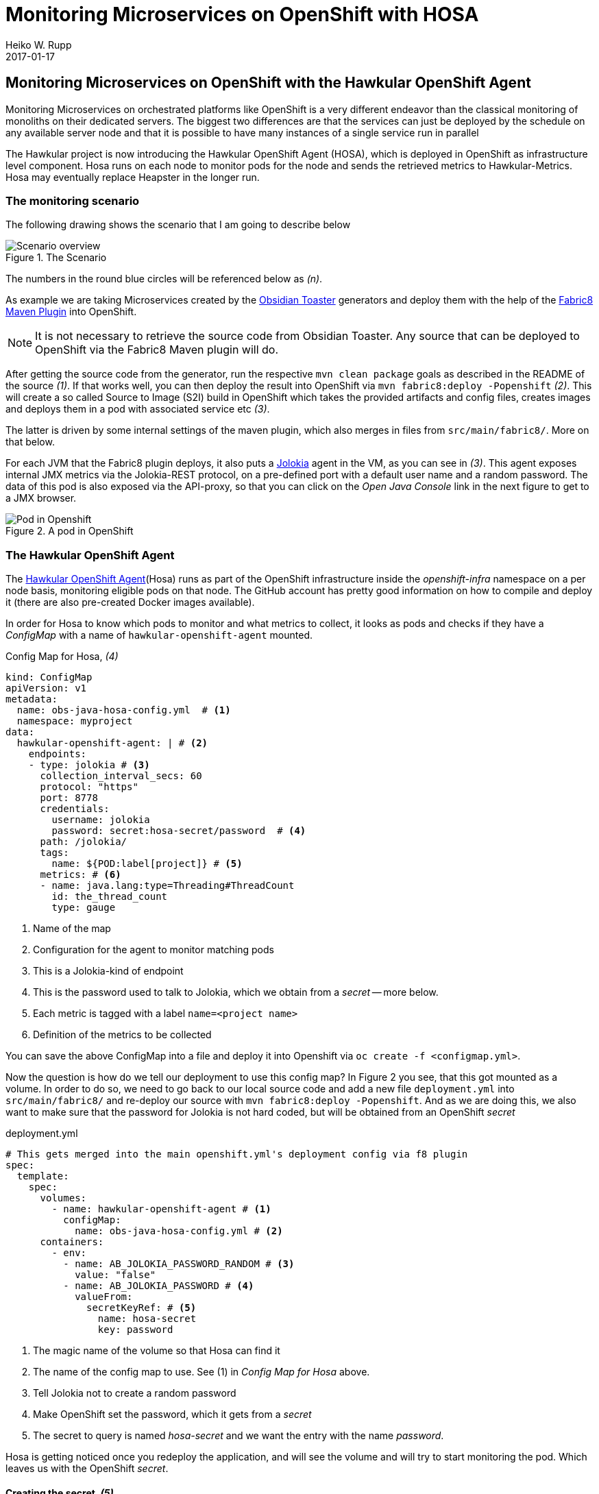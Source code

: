 = Monitoring Microservices on OpenShift with HOSA
Heiko W. Rupp
2017-01-17
:jbake-type: post
:jbake-status: published
:jbake-tags: blog, openshift, agent, obsidian-toaster, fabric8

== Monitoring Microservices on OpenShift with the Hawkular OpenShift Agent

Monitoring Microservices on orchestrated platforms like OpenShift is a very different endeavor than the classical monitoring of monoliths on their dedicated servers. The biggest two differences are that the services can just be deployed by the schedule on any available server node and that it is possible to have many instances of a single service run in parallel

The Hawkular project is now introducing the Hawkular OpenShift Agent (HOSA), which is deployed in OpenShift as infrastructure level component. Hosa runs on each node to monitor pods for the node and sends the retrieved metrics to Hawkular-Metrics. Hosa may eventually replace Heapster in the longer run.

=== The monitoring scenario

The following drawing shows the scenario that I am going to describe below

.The Scenario
ifndef::env-github[]
image::/img/blog/2017/OBST-Monitoring-HOSA.png[Scenario overview]
endif::[]
ifdef::env-github[]
image::../../../../../assets/img/blog/2017/OBST-Monitoring-HOSA.png[Scenario overview]
endif::[]

The numbers in the round blue circles will be referenced below as _(n)_.

As example we are taking Microservices created by the https://github.com/obsidian-toaster[Obsidian Toaster] generators and deploy them with the help of the https://github.com/fabric8io/fabric8-maven-plugin[Fabric8 Maven Plugin] into OpenShift.

NOTE: It is not necessary to retrieve the source code from Obsidian Toaster. Any source that can be
deployed to OpenShift via the Fabric8 Maven plugin will do.

After getting the source code from the generator, run the respective
`mvn clean package` goals as described in the README of the source _(1)_. If that works well, you can then deploy the result into OpenShift via `mvn fabric8:deploy -Popenshift` _(2)_. This will create a so called Source to Image (S2I) build in OpenShift which takes the provided artifacts and config files, creates images and deploys them in a pod with associated service etc _(3)_.

The latter is driven by some internal settings of the maven plugin, which also merges in files from `src/main/fabric8/`. More on that below.

For each JVM that the Fabric8 plugin deploys, it also puts a https://jolokia.org[Jolokia] agent in the VM, as you can see in _(3)_. This agent exposes internal JMX metrics via the Jolokia-REST protocol, on a pre-defined port with a default user name and a random password. The data of this pod is also exposed via the API-proxy, so that you can click on the _Open Java Console_ link in the next figure to get to a JMX browser.

.A pod in OpenShift
ifndef::env-github[]
image::/img/blog/2017/OBST-Pod.png[Pod in Openshift]
endif::[]
ifdef::env-github[]
image::../../../../../assets/img/blog/2017/OBST-Pod.png[Pod in Openshift]
endif::[]

=== The Hawkular OpenShift Agent

The https://github.com/hawkular/hawkular-openshift-agent[Hawkular OpenShift Agent](Hosa) runs as part of the OpenShift infrastructure inside the _openshift-infra_ namespace on a per node basis, monitoring eligible pods on that node. The GitHub account has pretty good information on how to compile and deploy it (there are also pre-created Docker images available). 

In order for Hosa to know which pods to monitor and what metrics to collect, it looks as pods and checks if they have a _ConfigMap_ with a name of `hawkular-openshift-agent` mounted.

.Config Map for Hosa, _(4)_
[source,yml]
----
kind: ConfigMap
apiVersion: v1
metadata:
  name: obs-java-hosa-config.yml  # <1>
  namespace: myproject
data:
  hawkular-openshift-agent: | # <2>
    endpoints:
    - type: jolokia # <3>
      collection_interval_secs: 60
      protocol: "https"
      port: 8778
      credentials:
        username: jolokia
        password: secret:hosa-secret/password  # <4>
      path: /jolokia/
      tags:
        name: ${POD:label[project]} # <5>
      metrics: # <6>
      - name: java.lang:type=Threading#ThreadCount
        id: the_thread_count
        type: gauge
----
<1> Name of the map
<2> Configuration for the agent to monitor matching pods
<3> This is a Jolokia-kind of endpoint
<4> This is the password used to talk to Jolokia, which we obtain from a _secret_ -- more below.
<5> Each metric is tagged with a label `name=<project name>`
<6> Definition of the metrics to be collected

You can save the above ConfigMap into a file and deploy it into Openshift via `oc create -f <configmap.yml>`.

Now the question is how do we tell our deployment to use this config map? In Figure 2 you see, that this got mounted as a volume. In order to do so, we need to go back to our local source code and add a new file `deployment.yml` into `src/main/fabric8/` and re-deploy our source with `mvn fabric8:deploy -Popenshift`. And as we are doing this, we also want to make sure that the password for Jolokia is not hard coded, but will be obtained from an OpenShift _secret_ 

.deployment.yml
[source,yml]
----
# This gets merged into the main openshift.yml's deployment config via f8 plugin
spec:
  template:
    spec:
      volumes:
        - name: hawkular-openshift-agent # <1>
          configMap:
            name: obs-java-hosa-config.yml # <2>
      containers:
        - env:
          - name: AB_JOLOKIA_PASSWORD_RANDOM # <3>
            value: "false"
          - name: AB_JOLOKIA_PASSWORD # <4>
            valueFrom:
              secretKeyRef: # <5>
                name: hosa-secret
                key: password
----
<1> The magic name of the volume so that Hosa can find it
<2> The name of the config map to use. See (1) in _Config Map for Hosa_ above.
<3> Tell Jolokia not to create a random password
<4> Make OpenShift set the password, which it gets from a _secret_
<5> The secret to query is named _hosa-secret_ and we want the entry with the name _password_.

Hosa is getting noticed once you redeploy the application, and will see the volume and will try to start monitoring the pod. Which leaves us with the OpenShift _secret_.

==== Creating the secret, _(5)_

To create a secret that holds our password we need to do two things. First we need to encode the password in base 64 format.

.Base64 encoing of the password
[source,shell]
----
$ echo "test4hawkular" | base64
dGVzdDRoYXdrdWxhcgo=
----

And then we need to create a yml file for the secret.

.hosa-secret.yml
[source,yml]
----
apiVersion: v1
kind: Secret
metadata:
  name: hosa-secret # <1>
type: Opaque
data:
  password: dGVzdDRoYXdrdWxhcg== # <2>
----
<1> Name of the secret
<2> Key is 'password', value is password from previous step

You can deploy that secret with `oc create -f hosa-secret.yml`.

=== Display data with Grafana

Now that we have the agent collecting data and storing in Hawkular-Metrics we can look at them with the help of Grafana.
Joel Takvorian has http://www.hawkular.org/blog/2016/10/24/hawkular-metrics-openshift-and-grafana.html[described this pretty well], so I am not going to repeat the setup here. 
The only thing I want to mention is setting up a service account _(7)_ instead of using a token, as  tokens can expire.

==== Create a service account, _(4)_
.ServiceAccount, view-metrics-sa.json
[source,json]
----
{
  "apiVersion": "v1",
  "kind": "ServiceAccount",
  "metadata": {
    "name": "view-metrics" # <1>
  }
}
----
<1> Just the name of this service account

Deploy this to OpenShift via `oc create -f view-metris-sa.json`

When you look at it with `oc describe sa/view-metrics`, it shows a list of tokens at the end:

[source, shell]
----
$ oc describe sa/view-metrics
Name:		view-metrics
Namespace:	myproject
Labels:		<none>

Image pull secrets:	view-metrics-dockercfg-rmnee

Mountable secrets: 	view-metrics-dockercfg-rmnee
                   	view-metrics-token-vowtw

Tokens:            	view-metrics-token-t98qw # <1>
                   	view-metrics-token-vowtw
----
<1> One of the tokens

Those tokens are actually secrets, that were populated by OpenShift. Inspecting one of the tokens then reveals a token string, that we can use inside of Grafana

----
$ oc describe secret view-metrics-token-vowtw
Name:		view-metrics-token-vowtw
Namespace:	myproject
[...]
Data
====
namespace:	9 bytes
service-ca.crt:	2186 bytes
token:		eyJhbGciOiJS... # <1> 
----
<1> Long token string

.Using the token from the ServiceAccount
ifndef::env-github[]
image::/img/blog/2017/OBST-Grafana1.png[Using the token from the ServiceAccount]
endif::[]
ifdef::env-github[]
image::../../../../../assets/img/blog/2017/OBST-Grafana1.png[Using the token from the ServiceAccount]
endif::[]



